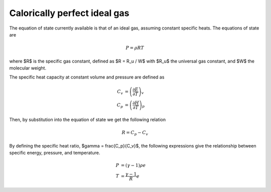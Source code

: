 Calorically perfect ideal gas
=============================

The equation of state currently available is that of an ideal gas,
assuming constant specific heats.  The equations of state are

.. math::
    P = \rho R T

where $R$ is the specific gas constant, defined as $R = R_u / W$ with
$R_u$ the universal gas constant, and $W$ the molecular weight.

The specific heat capacity at constant volume and pressure are defined as

.. math::
    C_v &= \left(\frac{\partial E}{\partial T}\right)_v  \\
    C_p &= \left(\frac{\partial H}{\partial T}\right)_p

Then, by substitution into the equation of state we get the following relation

.. math::
    R = C_p - C_v

By defining the specific heat ratio, $\gamma = \frac{C_p}{C_v}$, the
following expressions give the relationship between specific energy, pressure,
and temperature.

.. math::
    P &= (\gamma -1) \rho e \\
    T &= \frac{\gamma-1}{R} e
